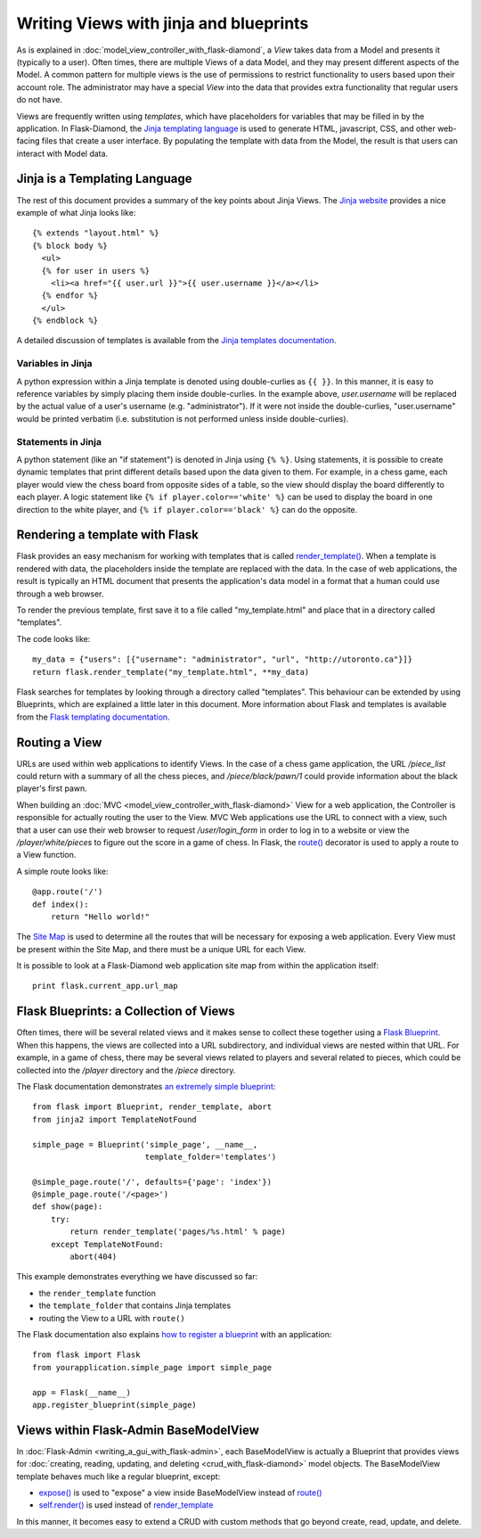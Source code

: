 Writing Views with jinja and blueprints
=======================================

As is explained in :doc:`model_view_controller_with_flask-diamond`, a *View* takes data from a Model and presents it (typically to a user).  Often times, there are multiple Views of a data Model, and they may present different aspects of the Model.  A common pattern for multiple views is the use of permissions to restrict functionality to users based upon their account role.  The administrator may have a special *View* into the data that provides extra functionality that regular users do not have.

Views are frequently written using *templates*, which have placeholders for variables that may be filled in by the application.  In Flask-Diamond, the `Jinja templating language <http://jinja.pocoo.org/>`_ is used to generate HTML, javascript, CSS, and other web-facing files that create a user interface.  By populating the template with data from the Model, the result is that users can interact with Model data.

Jinja is a Templating Language
------------------------------

The rest of this document provides a summary of the key points about Jinja Views.  The `Jinja website <http://jinja.pocoo.org/>`_ provides a nice example of what Jinja looks like:

::

    {% extends "layout.html" %}
    {% block body %}
      <ul>
      {% for user in users %}
        <li><a href="{{ user.url }}">{{ user.username }}</a></li>
      {% endfor %}
      </ul>
    {% endblock %}

A detailed discussion of templates is available from the `Jinja templates documentation <http://jinja.pocoo.org/docs/dev/templates/>`_.

Variables in Jinja
^^^^^^^^^^^^^^^^^^

A python expression within a Jinja template is denoted using double-curlies as ``{{ }}``.  In this manner, it is easy to reference variables by simply placing them inside double-curlies.  In the example above, *user.username* will be replaced by the actual value of a user's username (e.g. "administrator").  If it were not inside the double-curlies, "user.username" would be printed verbatim (i.e. substitution is not performed unless inside double-curlies).

Statements in Jinja
^^^^^^^^^^^^^^^^^^^

A python statement (like an "if statement") is denoted in Jinja using ``{% %}``. Using statements, it is possible to create dynamic templates that print different details based upon the data given to them.  For example, in a chess game, each player would view the chess board from opposite sides of a table, so the view should display the board differently to each player.  A logic statement like ``{% if player.color=='white' %}`` can be used to display the board in one direction to the white player, and ``{% if player.color=='black' %}`` can do the opposite.

Rendering a template with Flask
-------------------------------

Flask provides an easy mechanism for working with templates that is called `render_template() <http://flask.pocoo.org/docs/0.10/api/#flask.render_template>`_.  When a template is rendered with data, the placeholders inside the template are replaced with the data.  In the case of web applications, the result is typically an HTML document that presents the application's data model in a format that a human could use through a web browser.

To render the previous template, first save it to a file called "my_template.html" and place that in a directory called "templates".

The code looks like:

::

    my_data = {"users": [{"username": "administrator", "url", "http://utoronto.ca"}]}
    return flask.render_template("my_template.html", **my_data)

Flask searches for templates by looking through a directory called "templates".  This behaviour can be extended by using Blueprints, which are explained a little later in this document.  More information about Flask and templates is available from the `Flask templating documentation <http://flask.pocoo.org/docs/0.10/templating/>`_.

Routing a View
--------------

URLs are used within web applications to identify Views.  In the case of a chess game application, the URL */piece_list* could return with a summary of all the chess pieces, and */piece/black/pawn/1* could provide information about the black player's first pawn.

When building an :doc:`MVC <model_view_controller_with_flask-diamond>` View for a web application, the Controller is responsible for actually routing the user to the View.  MVC Web applications use the URL to connect with a view, such that a user can use their web browser to request */user/login_form* in order to log in to a website or view the */player/white/pieces* to figure out the score in a game of chess.  In Flask, the `route() <http://flask.pocoo.org/docs/0.10/api/#flask.Flask.route>`_ decorator is used to apply a route to a View function.

A simple route looks like:

::

    @app.route('/')
    def index():
        return "Hello world!"

The `Site Map <https://en.wikipedia.org/wiki/Site_map>`_ is used to determine all the routes that will be necessary for exposing a web application.  Every View must be present within the Site Map, and there must be a unique URL for each View.

It is possible to look at a Flask-Diamond web application site map from within the application itself:

::

    print flask.current_app.url_map

Flask Blueprints: a Collection of Views
---------------------------------------

Often times, there will be several related views and it makes sense to collect these together using a `Flask Blueprint <http://flask.pocoo.org/docs/0.10/blueprints/>`_.  When this happens, the views are collected into a URL subdirectory, and individual views are nested within that URL.  For example, in a game of chess, there may be several views related to players and several related to pieces, which could be collected into the */player* directory and the */piece* directory.

The Flask documentation demonstrates `an extremely simple blueprint <http://flask.pocoo.org/docs/0.10/blueprints/#my-first-blueprint>`_:

::

    from flask import Blueprint, render_template, abort
    from jinja2 import TemplateNotFound

    simple_page = Blueprint('simple_page', __name__,
                            template_folder='templates')

    @simple_page.route('/', defaults={'page': 'index'})
    @simple_page.route('/<page>')
    def show(page):
        try:
            return render_template('pages/%s.html' % page)
        except TemplateNotFound:
            abort(404)

This example demonstrates everything we have discussed so far:

- the ``render_template`` function
- the ``template_folder`` that contains Jinja templates
- routing the View to a URL with ``route()``

The Flask documentation also explains `how to register a blueprint <http://flask.pocoo.org/docs/0.10/blueprints/#registering-blueprints>`_ with an application:

::

    from flask import Flask
    from yourapplication.simple_page import simple_page

    app = Flask(__name__)
    app.register_blueprint(simple_page)

Views within Flask-Admin BaseModelView
--------------------------------------

In :doc:`Flask-Admin <writing_a_gui_with_flask-admin>`, each BaseModelView is actually a Blueprint that provides views for :doc:`creating, reading, updating, and deleting <crud_with_flask-diamond>` model objects.  The BaseModelView template behaves much like a regular blueprint, except:

- `expose() <http://flask-admin.readthedocs.org/en/latest/api/mod_base/#flask_admin.base.expose>`_ is used to "expose" a view inside BaseModelView instead of `route() <http://flask.pocoo.org/docs/0.10/api/#flask.Flask.route>`_
- `self.render() <http://flask-admin.readthedocs.org/en/latest/api/mod_base/#flask_admin.base.BaseView.render>`_ is used instead of `render_template <http://flask.pocoo.org/docs/0.10/api/#flask.render_template>`_

In this manner, it becomes easy to extend a CRUD with custom methods that go beyond create, read, update, and delete.
